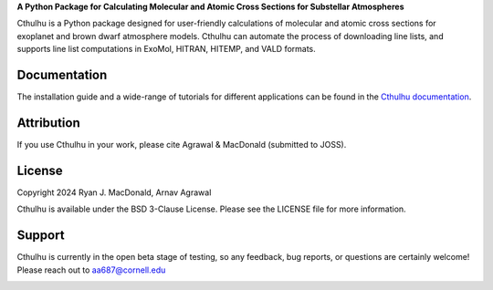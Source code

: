 .. raw:: html

   <div align="center">
   <img src="docs/_static/Cthulhu_logo.png" width="450px">
   </img>
   <br/>
   </div>
   <br/><br/>

**A Python Package for Calculating Molecular and Atomic Cross Sections for Substellar Atmospheres**

Cthulhu is a Python package designed for user-friendly calculations of molecular
and atomic cross sections for exoplanet and brown dwarf atmosphere models. 
Cthulhu can automate the process of downloading line lists, and supports 
line list computations in ExoMol, HITRAN, HITEMP, and VALD formats.

Documentation
-------------

The installation guide and a wide-range of tutorials for different applications
can be found in the
`Cthulhu documentation <https://cthulhu.readthedocs.io/en/latest/>`_.

Attribution
-----------

If you use Cthulhu in your work, please cite Agrawal & MacDonald (submitted to JOSS). 

License
-------

Copyright 2024 Ryan J. MacDonald, Arnav Agrawal

Cthulhu is available under the BSD 3-Clause License.
Please see the LICENSE file for more information.

Support
-------

Cthulhu is currently in the open beta stage of testing, so any feedback, bug reports,
or questions are certainly welcome! Please reach out to aa687@cornell.edu 


.. image:: https://readthedocs.org/projects/cthulhu-xsec/badge/?version=latest
    :target: https://cthulhu-xsec.readthedocs.io/en/latest/?badge=latest
    :alt: Documentation Status

.. image:: https://img.shields.io/badge/License-BSD_3--Clause-blue.svg
   :target: https://github.com/MartianColonist/cthulhu-xsec/blob/main/LICENSE
   :alt: GitHub License